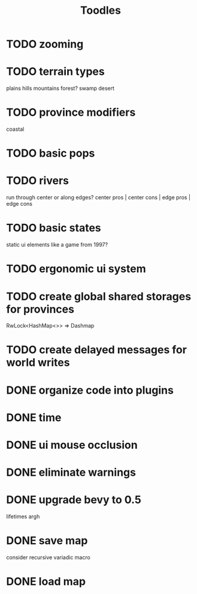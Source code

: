 #+TITLE: Toodles
* TODO zooming
* TODO terrain types
plains
hills
mountains
forest?
swamp
desert
* TODO province modifiers
coastal
* TODO basic pops
* TODO rivers
run through center or along edges?
center pros | center cons | edge pros | edge cons
* TODO basic states
static ui elements like a game from 1997?
* TODO ergonomic ui system
* TODO create global shared storages for provinces
RwLock<HashMap<>> => Dashmap
* TODO create delayed messages for world writes
* DONE organize code into plugins
* DONE time
* DONE ui mouse occlusion
* DONE eliminate warnings
* DONE upgrade bevy to 0.5
lifetimes argh
* DONE save map
consider recursive variadic macro
* DONE load map
